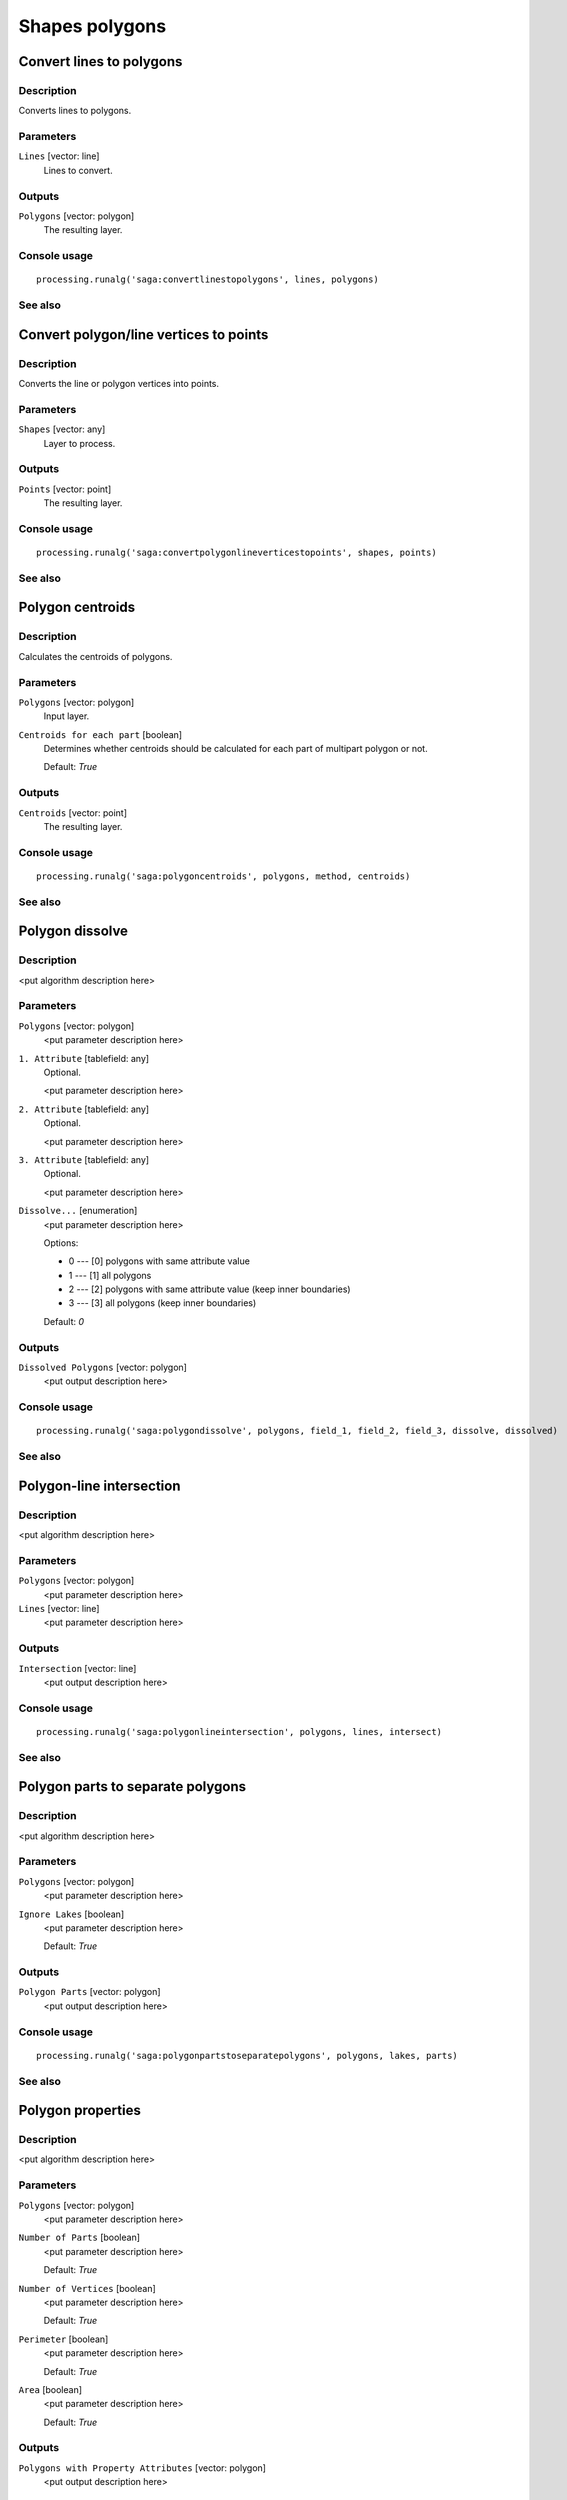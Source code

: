.. only:: html

   |updatedisclaimer|

Shapes polygons
===============

.. only:: html

   .. contents::
      :local:
      :depth: 1

Convert lines to polygons
-------------------------

Description
...........

Converts lines to polygons.

Parameters
..........

``Lines`` [vector: line]
  Lines to convert.

Outputs
.......

``Polygons`` [vector: polygon]
  The resulting layer.

Console usage
.............

::

  processing.runalg('saga:convertlinestopolygons', lines, polygons)

See also
........

Convert polygon/line vertices to points
---------------------------------------

Description
...........

Converts the line or polygon vertices into points.

Parameters
..........

``Shapes`` [vector: any]
  Layer to process.

Outputs
.......

``Points`` [vector: point]
  The resulting layer.

Console usage
.............

::

  processing.runalg('saga:convertpolygonlineverticestopoints', shapes, points)

See also
........

Polygon centroids
-----------------

Description
...........

Calculates the centroids of polygons.

Parameters
..........

``Polygons`` [vector: polygon]
  Input layer.

``Centroids for each part`` [boolean]
  Determines whether centroids should be calculated for each part of multipart
  polygon or not.

  Default: *True*

Outputs
.......

``Centroids`` [vector: point]
  The resulting layer.

Console usage
.............

::

  processing.runalg('saga:polygoncentroids', polygons, method, centroids)

See also
........

Polygon dissolve
----------------

Description
...........

<put algorithm description here>

Parameters
..........

``Polygons`` [vector: polygon]
  <put parameter description here>

``1. Attribute`` [tablefield: any]
  Optional.

  <put parameter description here>

``2. Attribute`` [tablefield: any]
  Optional.

  <put parameter description here>

``3. Attribute`` [tablefield: any]
  Optional.

  <put parameter description here>

``Dissolve...`` [enumeration]
  <put parameter description here>

  Options:

  * 0 --- [0] polygons with same attribute value
  * 1 --- [1] all polygons
  * 2 --- [2] polygons with same attribute value (keep inner boundaries)
  * 3 --- [3] all polygons (keep inner boundaries)

  Default: *0*

Outputs
.......

``Dissolved Polygons`` [vector: polygon]
  <put output description here>

Console usage
.............

::

  processing.runalg('saga:polygondissolve', polygons, field_1, field_2, field_3, dissolve, dissolved)

See also
........

Polygon-line intersection
-------------------------

Description
...........

<put algorithm description here>

Parameters
..........

``Polygons`` [vector: polygon]
  <put parameter description here>

``Lines`` [vector: line]
  <put parameter description here>

Outputs
.......

``Intersection`` [vector: line]
  <put output description here>

Console usage
.............

::

  processing.runalg('saga:polygonlineintersection', polygons, lines, intersect)

See also
........

Polygon parts to separate polygons
----------------------------------

Description
...........

<put algorithm description here>

Parameters
..........

``Polygons`` [vector: polygon]
  <put parameter description here>

``Ignore Lakes`` [boolean]
  <put parameter description here>

  Default: *True*

Outputs
.......

``Polygon Parts`` [vector: polygon]
  <put output description here>

Console usage
.............

::

  processing.runalg('saga:polygonpartstoseparatepolygons', polygons, lakes, parts)

See also
........

Polygon properties
------------------

Description
...........

<put algorithm description here>

Parameters
..........

``Polygons`` [vector: polygon]
  <put parameter description here>

``Number of Parts`` [boolean]
  <put parameter description here>

  Default: *True*

``Number of Vertices`` [boolean]
  <put parameter description here>

  Default: *True*

``Perimeter`` [boolean]
  <put parameter description here>

  Default: *True*

``Area`` [boolean]
  <put parameter description here>

  Default: *True*

Outputs
.......

``Polygons with Property Attributes`` [vector: polygon]
  <put output description here>

Console usage
.............

::

  processing.runalg('saga:polygonproperties', polygons, bparts, bpoints, blength, barea, output)

See also
........

Polygon shape indices
---------------------

Description
...........

Calculates spatial statistics for polygons. This includes:

* area
* perimeter
* perimeter / area
* perimeter / square root of the area
* maximum distance
* maximum distance / area
* maximum distance / square root of the area
* shape index

Parameters
..........

``Shapes`` [vector: polygon]
  Layer to analyze.

Outputs
.......

``Shape Index`` [vector: polygon]
  The resulting layer.

Console usage
.............

::

  processing.runalg('saga:polygonshapeindices', shapes, index)

See also
........

Polygons to edges and nodes
---------------------------

Description
...........

Extracts boundaries and nodes of polygons in separate files.

Parameters
..........

``Polygons`` [vector: polygon]
  Input layer.

Outputs
.......

``Edges`` [vector: line]
  Resulting line layer with polygons boundaries.

``Nodes`` [vector: point]
  Resulting line layer with polygons nodes.

Console usage
.............

::

  processing.runalg('saga:polygonstoedgesandnodes', polygons, edges, nodes)

See also
........


.. Substitutions definitions - AVOID EDITING PAST THIS LINE
   This will be automatically updated by the find_set_subst.py script.
   If you need to create a new substitution manually,
   please add it also to the substitutions.txt file in the
   source folder.

.. |updatedisclaimer| replace:: :disclaimer:`Docs in progress for 'QGIS testing'. Visit http://docs.qgis.org/2.18 for QGIS 2.18 docs and translations.`
